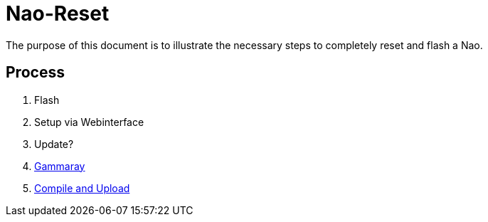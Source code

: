 = Nao-Reset

The purpose of this document is to illustrate the necessary steps to completely reset and flash a Nao.

== Process
1. Flash
2. Setup via Webinterface
3. Update?
4. https://github.com/humanoid-robotics-htl-leonding/robo-ducks-documentation/wiki/Midas-Touch[Gammaray]
5. https://github.com/humanoid-robotics-htl-leonding/robo-ducks-documentation/wiki/Midas[Compile and Upload]